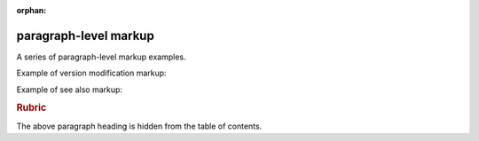 :orphan:

.. Sphinx Paragraph-level markup documentation:
   http://www.sphinx-doc.org/en/stable/markup/para.html

paragraph-level markup
======================

A series of paragraph-level markup examples.

Example of version modification markup:

.. versionadded:: 2.5
   The *spam* parameter.

.. versionchanged:: 2.5
   The *spam* parameter.

.. deprecated:: 3.1
   Use :func:`spam` instead.

Example of see also markup:

.. seealso::
   Module `other`
      Documentation of the `other` module.

   `Other Manual <https://www.example.com/manual>`_
      Manual for another reference related to this content.

.. rubric:: Rubric

The above paragraph heading is hidden from the table of contents.
